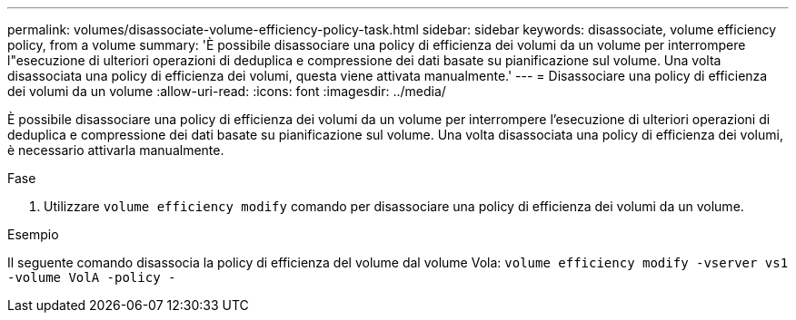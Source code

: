 ---
permalink: volumes/disassociate-volume-efficiency-policy-task.html 
sidebar: sidebar 
keywords: disassociate, volume efficiency policy, from a volume 
summary: 'È possibile disassociare una policy di efficienza dei volumi da un volume per interrompere l"esecuzione di ulteriori operazioni di deduplica e compressione dei dati basate su pianificazione sul volume. Una volta disassociata una policy di efficienza dei volumi, questa viene attivata manualmente.' 
---
= Disassociare una policy di efficienza dei volumi da un volume
:allow-uri-read: 
:icons: font
:imagesdir: ../media/


[role="lead"]
È possibile disassociare una policy di efficienza dei volumi da un volume per interrompere l'esecuzione di ulteriori operazioni di deduplica e compressione dei dati basate su pianificazione sul volume. Una volta disassociata una policy di efficienza dei volumi, è necessario attivarla manualmente.

.Fase
. Utilizzare `volume efficiency modify` comando per disassociare una policy di efficienza dei volumi da un volume.


.Esempio
Il seguente comando disassocia la policy di efficienza del volume dal volume Vola: `volume efficiency modify -vserver vs1 -volume VolA -policy -`
